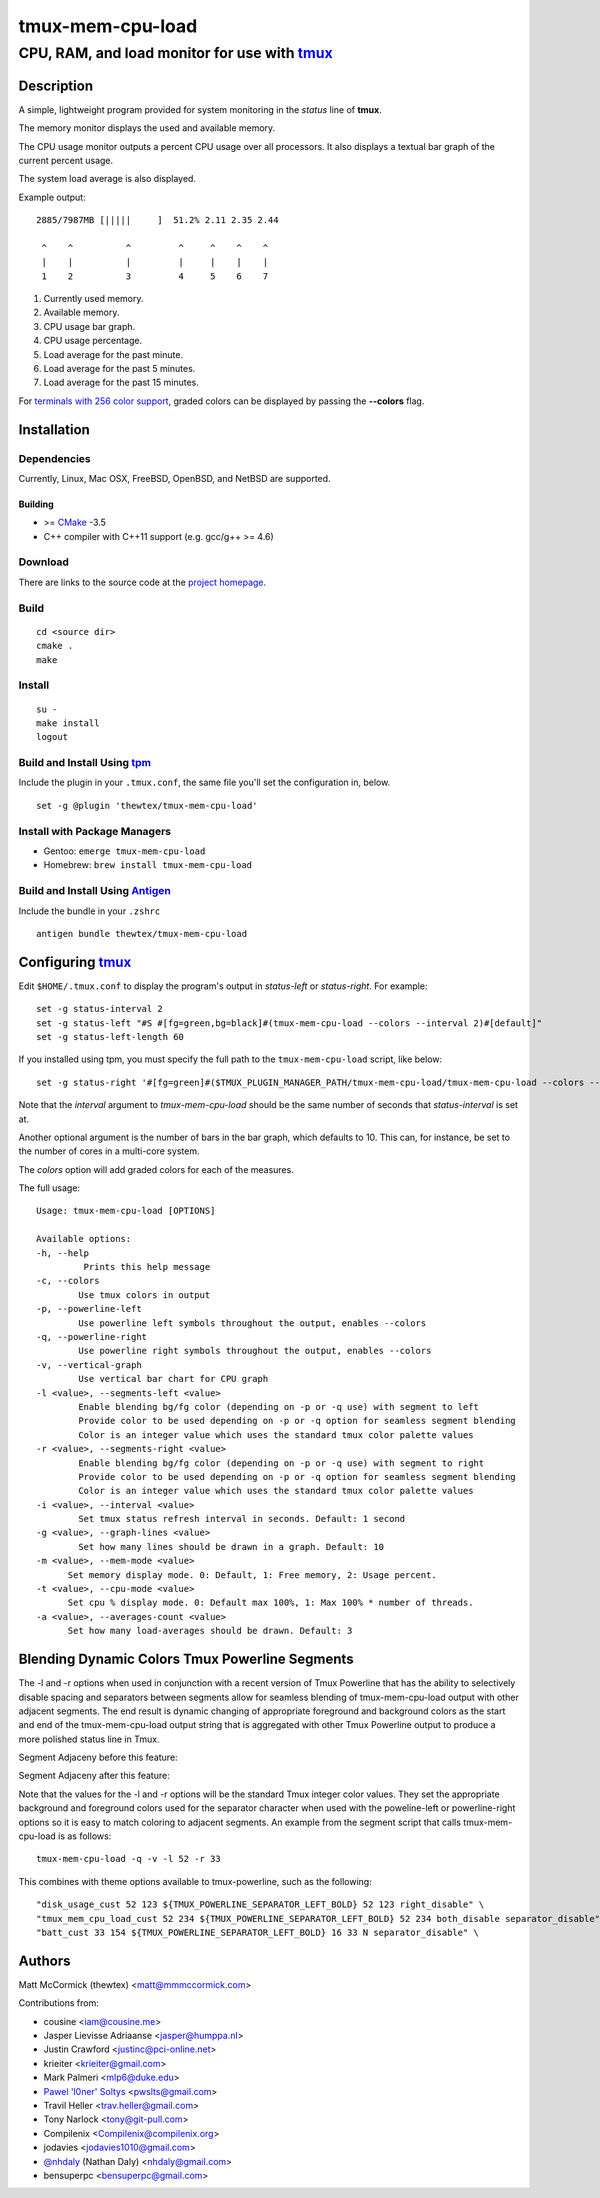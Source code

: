 =============================================
            tmux-mem-cpu-load
=============================================
---------------------------------------------
CPU, RAM, and load monitor for use with tmux_
---------------------------------------------

.. image:: https://travis-ci.org/thewtex/tmux-mem-cpu-load.svg
  :target: https://travis-ci.org/thewtex/tmux-mem-cpu-load

.. image:: https://circleci.com/gh/thewtex/tmux-mem-cpu-load.svg?style=svg
  :target: https://circleci.com/gh/thewtex/tmux-mem-cpu-load
  
.. image:: https://github.com/thewtex/tmux-mem-cpu-load/actions/workflows/main.yml/badge.svg
   :target: https://github.com/thewtex/tmux-mem-cpu-load/actions/workflows/main.yml

Description
===========

A simple, lightweight program provided for system monitoring in the *status*
line of **tmux**.

The memory monitor displays the used and available memory.

The CPU usage monitor outputs a percent CPU usage over all processors. It also
displays a textual bar graph of the current percent usage.

The system load average is also displayed.

Example output::

  2885/7987MB [|||||     ]  51.2% 2.11 2.35 2.44

   ^    ^          ^         ^     ^    ^    ^
   |    |          |         |     |    |    |
   1    2          3         4     5    6    7

1. Currently used memory.
2. Available memory.
3. CPU usage bar graph.
4. CPU usage percentage.
5. Load average for the past minute.
6. Load average for the past 5 minutes.
7. Load average for the past 15 minutes.

For `terminals with 256 color support`_, graded colors can be displayed by
passing the **--colors** flag.


Installation
============

Dependencies
------------

Currently, Linux, Mac OSX, FreeBSD, OpenBSD, and NetBSD are supported.

Building
~~~~~~~~

* >= CMake_ -3.5
* C++ compiler with C++11 support (e.g. gcc/g++ >= 4.6)

Download
--------

There are links to the source code at the `project homepage`_.

Build
-----

::

  cd <source dir>
  cmake .
  make

Install
-------

::

  su -
  make install
  logout

Build and Install Using tpm_
-----------------------------

Include the plugin in your ``.tmux.conf``, the same file you'll set the
configuration in, below.

::

  set -g @plugin 'thewtex/tmux-mem-cpu-load'

Install with Package Managers
-----------------------------

* Gentoo: ``emerge tmux-mem-cpu-load``
* Homebrew: ``brew install tmux-mem-cpu-load``

Build and Install Using Antigen_
--------------------------------

Include the bundle in your ``.zshrc``

::

  antigen bundle thewtex/tmux-mem-cpu-load

Configuring tmux_
=================

Edit ``$HOME/.tmux.conf`` to display the program's output in *status-left* or
*status-right*.  For example::

  set -g status-interval 2
  set -g status-left "#S #[fg=green,bg=black]#(tmux-mem-cpu-load --colors --interval 2)#[default]"
  set -g status-left-length 60

If you installed using tpm, you must specify the full path to the
``tmux-mem-cpu-load`` script, like below::

  set -g status-right '#[fg=green]#($TMUX_PLUGIN_MANAGER_PATH/tmux-mem-cpu-load/tmux-mem-cpu-load --colors --powerline-right --interval 2)#[default]'

Note that the *interval* argument to `tmux-mem-cpu-load` should be the same number
of seconds that *status-interval* is set at.

Another optional argument is the number of bars in the bar graph, which
defaults to 10.  This can, for instance, be set to the number of cores in a
multi-core system.

The *colors* option will add graded colors for each of the measures.

The full usage::

  Usage: tmux-mem-cpu-load [OPTIONS]

  Available options:
  -h, --help
           Prints this help message
  -c, --colors
          Use tmux colors in output
  -p, --powerline-left
	  Use powerline left symbols throughout the output, enables --colors
  -q, --powerline-right
	  Use powerline right symbols throughout the output, enables --colors
  -v, --vertical-graph
	  Use vertical bar chart for CPU graph
  -l <value>, --segments-left <value>
	  Enable blending bg/fg color (depending on -p or -q use) with segment to left
	  Provide color to be used depending on -p or -q option for seamless segment blending
	  Color is an integer value which uses the standard tmux color palette values
  -r <value>, --segments-right <value>
	  Enable blending bg/fg color (depending on -p or -q use) with segment to right
	  Provide color to be used depending on -p or -q option for seamless segment blending
	  Color is an integer value which uses the standard tmux color palette values
  -i <value>, --interval <value>
          Set tmux status refresh interval in seconds. Default: 1 second
  -g <value>, --graph-lines <value>
          Set how many lines should be drawn in a graph. Default: 10
  -m <value>, --mem-mode <value>
        Set memory display mode. 0: Default, 1: Free memory, 2: Usage percent.
  -t <value>, --cpu-mode <value>
        Set cpu % display mode. 0: Default max 100%, 1: Max 100% * number of threads.
  -a <value>, --averages-count <value>
        Set how many load-averages should be drawn. Default: 3

Blending Dynamic Colors Tmux Powerline Segments
===============================================

The -l and -r options when used in conjunction with a recent version of Tmux Powerline
that has the ability to selectively disable spacing and separators between segments allow
for seamless blending of tmux-mem-cpu-load output with other adjacent segments.  The end
result is dynamic changing of appropriate foreground and background colors as the start
and end of the tmux-mem-cpu-load output string that is aggregated with other Tmux
Powerline output to produce a more polished status line in Tmux.

Segment Adjaceny before this feature:

.. image:: seg-adj1.png

Segment Adjaceny after this feature:

.. image:: seg-adj2.png

Note that the values for the -l and -r options  will be the standard Tmux integer color
values.  They set the appropriate background and foreground colors used for the separator
character when used with the poweline-left or powerline-right options so it is easy to
match coloring to adjacent segments.  An example from the segment script that calls
tmux-mem-cpu-load is as follows::

  tmux-mem-cpu-load -q -v -l 52 -r 33

This combines with theme options available to tmux-powerline, such as the following::

  "disk_usage_cust 52 123 ${TMUX_POWERLINE_SEPARATOR_LEFT_BOLD} 52 123 right_disable" \
  "tmux_mem_cpu_load_cust 52 234 ${TMUX_POWERLINE_SEPARATOR_LEFT_BOLD} 52 234 both_disable separator_disable" \
  "batt_cust 33 154 ${TMUX_POWERLINE_SEPARATOR_LEFT_BOLD} 16 33 N separator_disable" \  

Authors
=======

Matt McCormick (thewtex) <matt@mmmccormick.com>

Contributions from:

* cousine <iam@cousine.me>
* Jasper Lievisse Adriaanse <jasper@humppa.nl>
* Justin Crawford <justinc@pci-online.net>
* krieiter <krieiter@gmail.com>
* Mark Palmeri <mlp6@duke.edu>
* `Pawel 'l0ner' Soltys`_ <pwslts@gmail.com>
* Travil Heller <trav.heller@gmail.com>
* Tony Narlock <tony@git-pull.com>
* Compilenix <Compilenix@compilenix.org>
* jodavies <jodavies1010@gmail.com>
* `@nhdaly`_ (Nathan Daly) <nhdaly@gmail.com>
* bensuperpc <bensuperpc@gmail.com>

.. _tmux: http://tmux.sourceforge.net/
.. _CMake: http://www.cmake.org
.. _`project homepage`: http://github.com/thewtex/tmux-mem-cpu-load
.. _`tpm`: http://github.com/tmux-plugins/tpm
.. _`Antigen`: https://github.com/zsh-users/antigen
.. _`terminals with 256 color support`: http://misc.flogisoft.com/bash/tip_colors_and_formatting#terminals_compatibility
.. _`Pawel 'l0ner' Soltys` : http://l0ner.github.io/
.. _`@nhdaly` : http://github.com/nhdaly
